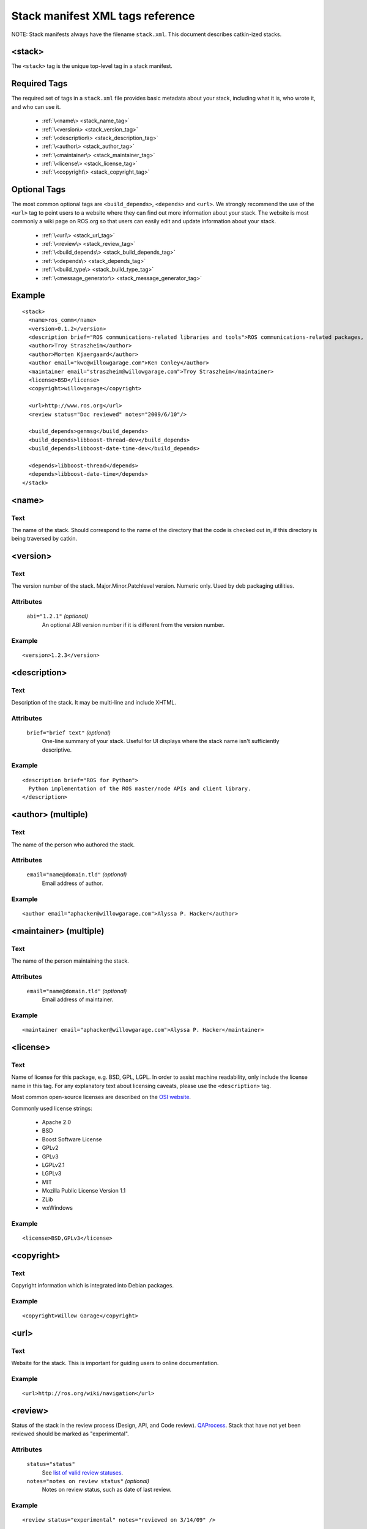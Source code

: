 .. _stack_xml:

Stack manifest XML tags reference
=================================

NOTE: Stack manifests always have the filename ``stack.xml``.
This document describes catkin-ized stacks.

.. todo:: The separation into stacks and packages is going to be
   dropped, then this page needs to be changed accordingly.

<stack>
-------

The ``<stack>`` tag is the unique top-level tag in a stack manifest.

Required Tags
-------------

The required set of tags in a ``stack.xml`` file provides basic metadata
about your stack, including what it is, who wrote it, and who can use it.

 * :ref:`\<name\> <stack_name_tag>`
 * :ref:`\<version\> <stack_version_tag>`
 * :ref:`\<description\> <stack_description_tag>`
 * :ref:`\<author\> <stack_author_tag>`
 * :ref:`\<maintainer\> <stack_maintainer_tag>`
 * :ref:`\<license\> <stack_license_tag>`
 * :ref:`\<copyright\> <stack_copyright_tag>`

Optional Tags
-------------

The most common optional tags are ``<build_depends>``, ``<depends>`` and
``<url>``. We strongly recommend the use of the ``<url>`` tag to point users
to a website where they can find out more information about your stack.
The website is most commonly a wiki page on ROS.org so that users can easily
edit and update information about your stack.

 * :ref:`\<url\> <stack_url_tag>`
 * :ref:`\<review\> <stack_review_tag>`
 * :ref:`\<build_depends\> <stack_build_depends_tag>`
 * :ref:`\<depends\> <stack_depends_tag>`
 * :ref:`\<build_type\> <stack_build_type_tag>`
 * :ref:`\<message_generator\> <stack_message_generator_tag>`

Example
-------

::

  <stack>
    <name>ros_comm</name>
    <version>0.1.2</version>
    <description brief="ROS communications-related libraries and tools">ROS communications-related packages, including core client libraries (roscpp, rospy, roslisp) and graph introspection tools (rostopic, rosnode, rosservice, rosparam).</description>
    <author>Troy Straszheim</author>
    <author>Morten Kjaergaard</author>
    <author email="kwc@willowgarage.com">Ken Conley</author>
    <maintainer email="straszheim@willowgarage.com">Troy Straszheim</maintainer>
    <license>BSD</license>
    <copyright>willowgarage</copyright>

    <url>http://www.ros.org</url>
    <review status="Doc reviewed" notes="2009/6/10"/>

    <build_depends>genmsg</build_depends>
    <build_depends>libboost-thread-dev</build_depends>
    <build_depends>libboost-date-time-dev</build_depends>

    <depends>libboost-thread</depends>
    <depends>libboost-date-time</depends>
  </stack>


.. _stack_name_tag:

<name>
------

Text
''''

The name of the stack. Should correspond to the name of the directory that the code is checked out in, if this directory is being traversed by catkin.


.. _stack_version_tag:

<version>
---------

Text
''''

The version number of the stack. Major.Minor.Patchlevel version.
Numeric only. Used by deb packaging utilities.

Attributes
''''''''''

 ``abi="1.2.1"`` *(optional)*
  An optional ABI version number if it is different from the version number.

Example
'''''''

::

  <version>1.2.3</version>


.. _stack_description_tag:

<description>
-------------

Text
''''

Description of the stack. It may be multi-line and include XHTML.

Attributes
''''''''''

 ``brief="brief text"`` *(optional)*
  One-line summary of your stack. Useful for UI displays where the stack name isn't sufficiently descriptive.

Example
'''''''

::

  <description brief="ROS for Python">
    Python implementation of the ROS master/node APIs and client library.
  </description>


.. _stack_author_tag:

<author> (multiple)
-------------------

Text
''''

The name of the person who authored the stack.

Attributes
''''''''''

 ``email="name@domain.tld"`` *(optional)*
  Email address of author.

Example
'''''''

::

    <author email="aphacker@willowgarage.com">Alyssa P. Hacker</author>


.. _stack_maintainer_tag:

<maintainer> (multiple)
-----------------------

Text
''''

The name of the person maintaining the stack.

Attributes
''''''''''

 ``email="name@domain.tld"`` *(optional)*
  Email address of maintainer.

Example
'''''''

::

    <maintainer email="aphacker@willowgarage.com">Alyssa P. Hacker</maintainer>


.. _stack_license_tag:

<license>
---------

Text
''''

Name of license for this package, e.g. BSD, GPL, LGPL. In order to
assist machine readability, only include the license name in this
tag. For any explanatory text about licensing caveats, please use the
``<description>`` tag.

Most common open-source licenses are described on the `OSI website <http://www.opensource.org/licenses/alphabetical>`_.

Commonly used license strings:

 - Apache 2.0
 - BSD
 - Boost Software License
 - GPLv2
 - GPLv3
 - LGPLv2.1
 - LGPLv3
 - MIT 
 - Mozilla Public License Version 1.1
 - ZLib
 - wxWindows

Example
'''''''

::

    <license>BSD,GPLv3</license>


.. _stack_copyright_tag:

<copyright>
-----------

Text
''''

Copyright information which is integrated into Debian packages.

Example
'''''''

::

    <copyright>Willow Garage</copyright>


.. _stack_url_tag:

<url>
-----

Text
''''

Website for the stack. This is important for guiding users to online documentation.

Example
'''''''

::

    <url>http://ros.org/wiki/navigation</url>


.. _stack_review_tag:

<review>
--------

Status of the stack in the review process (Design, API, and Code
review). `QAProcess <http://ros.org/wiki/QAProcess>`_.  Stack that
have not yet been reviewed should be marked as "experimental".

Attributes
''''''''''

 ``status="status"``
   See `list of valid review statuses <http://ros.org/wiki/Review Status>`_.
 ``notes="notes on review status"`` *(optional)*
   Notes on review status, such as date of last review.

Example
'''''''

::

    <review status="experimental" notes="reviewed on 3/14/09" />


.. _stack_message_generator_tag:

<message_generator>
-------------------

Defines the 'tag' for the language bindings generated by this package,
-e.g. in ``gencpp`` this is set to ``cpp``.

Example
'''''''

::

    <message_generator>cpp</message_generator>


.. _stack_build_type_tag:

<build_type>
------------

Text
''''

The build type determines the debian rules file to use.
Options: ``cmake``, ``autotools``, or ``python_distutils``.
See bloom/bin/em for the definitions.
Defaults to ``cmake``.

Attributes
''''''''''

 ``file="local_path_to_rules.em_file"`` *(optional)*
  If the value is ``custom`` then that file path has to be given. E.g. ``./bloom/rules.em``


Example
'''''''

::

    <build_type>autotools</build_type>
    <build_type file="./bloom/rules.em">custom</build_type>


.. _stack_depends_tag:

<depends> (multiple)
--------------------

Declares a ROS dep key that this stack depends on at run-time.
Used to determine dependency ordering of current workspace
(when this exists) and used by package and release tools.

Example
'''''''

::

    <depends>roscpp</depends>


.. _stack_build_depends_tag:

<build_depends> (multiple)
--------------------------

Test
''''

Declares a ROS dep key that this stack depends on at build-time.
Used to determine dependency ordering of current workspace
(when this exists) and used by package and release tools.

Example
'''''''

::

    <build_depends>genmsg</build_depends>
